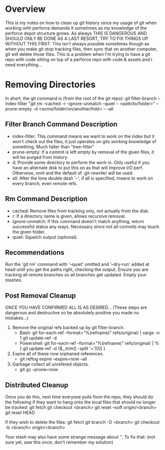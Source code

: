* Overview
This is my notes on how to clean up git history since my usage of git when working with perforce demands it sometimes as my knowledge of the perforce depot structure grows.
As always THIS IS DANGEROUS AND SHOULD ONLY BE DONE AS A LAST RESORT, TRY TO FIX THINGS UP WITHOUT THIS FIRST.
This isn't always possible sometimes though as when you make git stop tracking files, then sync that on another computer, git will delete those files. This is a problem when I'm trying to have a git repo with code sitting on top of a perforce repo with code & assets and I need everything...

* Removing Directories
In short, the git command is (from the root of the git repo):
git filter-branch --index-filter "git rm --cached -r --ignore-unmatch --quiet -- <path/to/folder>" --prune-empty -d <some/folder/on/another/hdd> -- --all

** Filter Branch Command Description
  - index-filter: This command means we want to work on the index but it won't check out the files, it just operates on gits working knowledge of something. Much falter than "tree-filter"
  - prune-empty: If a commit is left empty by removal of the given files, it will be purged from history.
  - d: Provide some directory to perform the work in. Only useful if you have an alternate disk to put this on as that will improve I/O perf. Otherwise, omit and the default of .git-rewrite/ will be used.
  - all: After the lone double dash '--', if all is specified, means to work on every branch, even remote refs.

** Rm Command Description
  - cached: Remove files from tracking only, not actually from the disk.
  - r: If a directory name is given, allows recursive removal.
  - ignore-unmatch: If this command doesn't match anything, return successful status any ways. Necessary since not all commits may touch the given folder.
  - quiet: Squelch output (optional).

** Recommendations
Run the 'git rm' command with '--quiet' omitted and '--dry-run' added at head until you get the paths right, checking the output.
Ensure you are tracking all remote branches so all branches get updated.
Empty your stashes.

** Post Removal Cleanup
ONCE YOU HAVE CONFIRMED ALL IS AS DESIRED... (These steps are dangerous and destructive so be absolutely positive you made no mistakes...)

  1) Remove the original refs backed up by git filter-branch.
     - Bash: git for-each-ref --format="%(refname)" refs/original/ | xargs -n 1 git update-ref -d
     - Powershell: git for-each-ref --format="%(refname)" refs/original/ | %{ git update-ref -d ($_.trim() -split '\s+')[0] }
  2) Expire all of these now orphaned references.
     - git reflog expire --expire=now --all
  3) Garbage collect all unrefered objects.
     - git gc --prune=now

** Distributed Cleanup
Once you do this, next time everyone pulls from the repo, they should do the following if they want to hang onto the local files that should no longer be tracked:
git fetch
git checkout <branch>
git reset --soft origin/<branch>
git reset HEAD

If they wish to delete the files:
git fetch
git branch -D <branch>
git checkout -b <branch> origin/<branch>

Your stash may also have some strange message about ''. To fix that: (not sure yet, saw this once, don't remember my solution)
